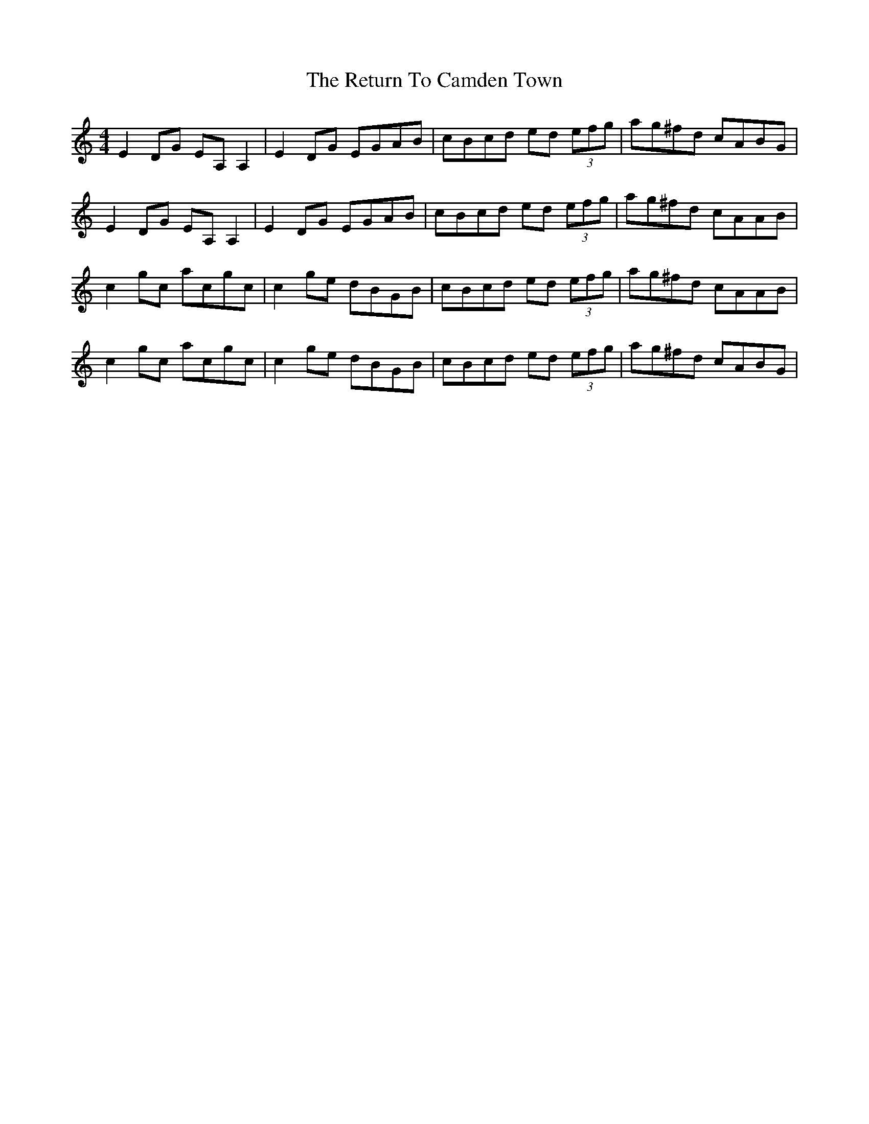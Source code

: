 X: 34342
T: Return To Camden Town, The
R: reel
M: 4/4
K: Cmajor
E2 DG EA, A,2|E2DG EGAB|cBcd ed (3efg|ag^fd cABG|
E2 DG EA, A,2|E2DG EGAB|cBcd ed (3efg|ag^fd cAAB|
c2 gc acgc|c2 ge dBGB|cBcd ed (3efg|ag^fd cAAB|
c2 gc acgc|c2 ge dBGB|cBcd ed (3efg|ag^fd cABG|

